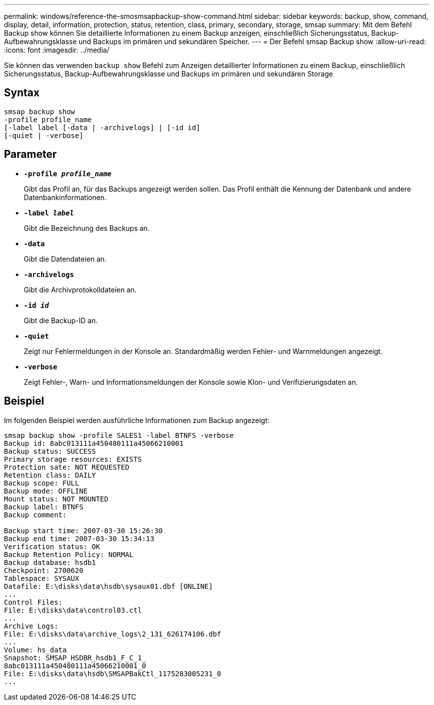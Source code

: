 ---
permalink: windows/reference-the-smosmsapbackup-show-command.html 
sidebar: sidebar 
keywords: backup, show, command, display, detail, information, protection, status, retention, class, primary, secondary, storage, smsap 
summary: Mit dem Befehl Backup show können Sie detaillierte Informationen zu einem Backup anzeigen, einschließlich Sicherungsstatus, Backup-Aufbewahrungsklasse und Backups im primären und sekundären Speicher. 
---
= Der Befehl smsap Backup show
:allow-uri-read: 
:icons: font
:imagesdir: ../media/


[role="lead"]
Sie können das verwenden `backup show` Befehl zum Anzeigen detaillierter Informationen zu einem Backup, einschließlich Sicherungsstatus, Backup-Aufbewahrungsklasse und Backups im primären und sekundären Storage



== Syntax

[listing]
----

smsap backup show
-profile profile_name
[-label label [-data | -archivelogs] | [-id id]
[-quiet | -verbose]
----


== Parameter

* *`-profile _profile_name_`*
+
Gibt das Profil an, für das Backups angezeigt werden sollen. Das Profil enthält die Kennung der Datenbank und andere Datenbankinformationen.

* *`-label _label_`*
+
Gibt die Bezeichnung des Backups an.

* *`-data`*
+
Gibt die Datendateien an.

* *`-archivelogs`*
+
Gibt die Archivprotokolldateien an.

* *`-id _id_`*
+
Gibt die Backup-ID an.

* *`-quiet`*
+
Zeigt nur Fehlermeldungen in der Konsole an. Standardmäßig werden Fehler- und Warnmeldungen angezeigt.

* *`-verbose`*
+
Zeigt Fehler-, Warn- und Informationsmeldungen der Konsole sowie Klon- und Verifizierungsdaten an.





== Beispiel

Im folgenden Beispiel werden ausführliche Informationen zum Backup angezeigt:

[listing]
----
smsap backup show -profile SALES1 -label BTNFS -verbose
Backup id: 8abc013111a450480111a45066210001
Backup status: SUCCESS
Primary storage resources: EXISTS
Protection sate: NOT REQUESTED
Retention class: DAILY
Backup scope: FULL
Backup mode: OFFLINE
Mount status: NOT MOUNTED
Backup label: BTNFS
Backup comment:

Backup start time: 2007-03-30 15:26:30
Backup end time: 2007-03-30 15:34:13
Verification status: OK
Backup Retention Policy: NORMAL
Backup database: hsdb1
Checkpoint: 2700620
Tablespace: SYSAUX
Datafile: E:\disks\data\hsdb\sysaux01.dbf [ONLINE]
...
Control Files:
File: E:\disks\data\control03.ctl
...
Archive Logs:
File: E:\disks\data\archive_logs\2_131_626174106.dbf
...
Volume: hs_data
Snapshot: SMSAP_HSDBR_hsdb1_F_C_1_
8abc013111a450480111a45066210001_0
File: E:\disks\data\hsdb\SMSAPBakCtl_1175283005231_0
...
----
